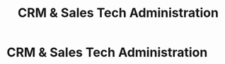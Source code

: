 :PROPERTIES:
:ID:       a5bb8f4b-1733-4857-a02f-cfd10c93b613
:END:
#+title: CRM & Sales Tech Administration
#+filetags: :SKILL:
* CRM & Sales Tech Administration
:PROPERTIES:
:SKILL_NAME: CRM & Sales Tech Administration
:CATEGORY: Process, Systems & Technology
:PROFICIENCY: Intermediate
:ATS_KEYWORDS: Salesforce (SFDC), CRM Management, Lead Flow Management, Salesforce Connector, Salesforce Experience Cloud, Technology Evaluation, Vendor Selection, Software Implementation.
:END:


